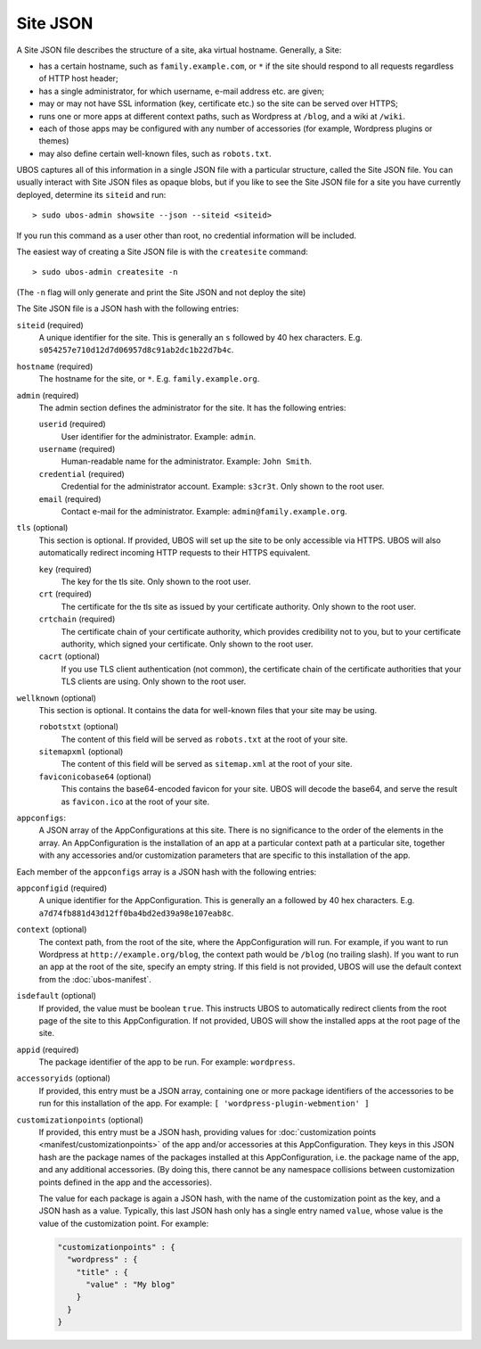 Site JSON
=========

A Site JSON file describes the structure of a site, aka virtual hostname. Generally,
a Site:

* has a certain hostname, such as ``family.example.com``, or ``*`` if the site
  should respond to all requests regardless of HTTP host header;
* has a single administrator, for which username, e-mail address etc. are given;
* may or may not have SSL information (key, certificate etc.) so the site can be
  served over HTTPS;
* runs one or more apps at different context paths, such as Wordpress at ``/blog``,
  and a wiki at ``/wiki``.
* each of those apps may be configured with any number of accessories (for example,
  Wordpress plugins or themes)
* may also define certain well-known files, such as ``robots.txt``.

UBOS captures all of this information in a single JSON file with a particular structure,
called the Site JSON file. You can usually interact with Site JSON files as opaque
blobs, but if you like to see the Site JSON file for a site you have currently deployed,
determine its ``siteid`` and run::

   > sudo ubos-admin showsite --json --siteid <siteid>

If you run this command as a user other than root, no credential information will be
included.

The easiest way of creating a Site JSON file is with the ``createsite`` command::

   > sudo ubos-admin createsite -n

(The ``-n`` flag will only generate and print the Site JSON and not deploy the site)

The Site JSON file is a JSON hash with the following entries:

``siteid`` (required)
   A unique identifier for the site. This is generally an ``s`` followed by
   40 hex characters. E.g. ``s054257e710d12d7d06957d8c91ab2dc1b22d7b4c``.

``hostname`` (required)
   The hostname for the site, or ``*``. E.g. ``family.example.org``.

``admin`` (required)
   The admin section defines the administrator for the site. It has the following
   entries:

   ``userid`` (required)
      User identifier for the administrator. Example: ``admin``.

   ``username`` (required)
      Human-readable name for the administrator. Example: ``John Smith``.

   ``credential`` (required)
      Credential for the administrator account. Example: ``s3cr3t``. Only shown to the
      root user.

   ``email`` (required)
      Contact e-mail for the administrator. Example: ``admin@family.example.org``.

``tls`` (optional)
   This section is optional. If provided, UBOS will set up the site to be only
   accessible via HTTPS. UBOS will also automatically redirect incoming HTTP requests
   to their HTTPS equivalent.

   ``key`` (required)
      The key for the tls site. Only shown to the root user.

   ``crt`` (required)
      The certificate for the tls site as issued by your certificate authority.
      Only shown to the root user.

   ``crtchain`` (required)
      The certificate chain of your certificate authority, which provides
      credibility not to you, but to your certificate authority, which signed
      your certificate. Only shown to the root user.

   ``cacrt`` (optional)
      If you use TLS client authentication (not common), the certificate chain
      of the certificate authorities that your TLS clients are using.
      Only shown to the root user.

``wellknown`` (optional)
   This section is optional. It contains the data for well-known files that your
   site may be using.

   ``robotstxt`` (optional)
      The content of this field will be served as ``robots.txt`` at the root
      of your site.

   ``sitemapxml`` (optional)
      The content of this field will be served as ``sitemap.xml`` at the root
      of your site.

   ``faviconicobase64`` (optional)
      This contains the base64-encoded favicon for your site. UBOS will decode
      the base64, and serve the result as ``favicon.ico`` at the root of your
      site.

``appconfigs``:
   A JSON array of the AppConfigurations at this site. There is no significance to
   the order of the elements in the array. An AppConfiguration is
   the installation of an app at a particular context path at a particular site,
   together with any accessories and/or customization parameters that are
   specific to this installation of the app.

Each member of the ``appconfigs`` array is a JSON hash with the following entries:

``appconfigid`` (required)
   A unique identifier for the AppConfiguration. This is generally an ``a`` followed by
   40 hex characters. E.g. ``a7d74fb881d43d12ff0ba4bd2ed39a98e107eab8c``.

``context`` (optional)
   The context path, from the root of the site, where the AppConfiguration will run.
   For example, if you want to run Wordpress at ``http://example.org/blog``, the
   context path would be ``/blog`` (no trailing slash). If you want to run an app
   at the root of the site, specify an empty string. If this field is not provided,
   UBOS will use the default context from the :doc:`ubos-manifest`.

``isdefault`` (optional)
   If provided, the value must be boolean ``true``. This instructs UBOS to automatically
   redirect clients from the root page of the site to this AppConfiguration. If not
   provided, UBOS will show the installed apps at the root page of the site.

``appid`` (required)
   The package identifier of the app to be run. For example: ``wordpress``.

``accessoryids`` (optional)
   If provided, this entry must be a JSON array, containing one or more package
   identifiers of the accessories to be run for this installation of the app.
   For example: ``[ 'wordpress-plugin-webmention' ]``

``customizationpoints`` (optional)
   If provided, this entry must be a JSON hash, providing values for
   :doc:`customization points <manifest/customizationpoints>` of the app and/or
   accessories at this AppConfiguration. They keys in this
   JSON hash are the package names of the packages installed at this AppConfiguration,
   i.e. the package name of the app, and any additional accessories. (By doing this,
   there cannot be any namespace collisions between customization points defined
   in the app and the accessories).

   The value for each package is again a JSON hash, with the name of the customization
   point as the key, and a JSON hash as a value. Typically, this last JSON hash
   only has a single entry named ``value``, whose value is the value of the
   customization point. For example:

   .. code-block:: json

      "customizationpoints" : {
        "wordpress" : {
          "title" : {
            "value" : "My blog"
          }
        }
      }
